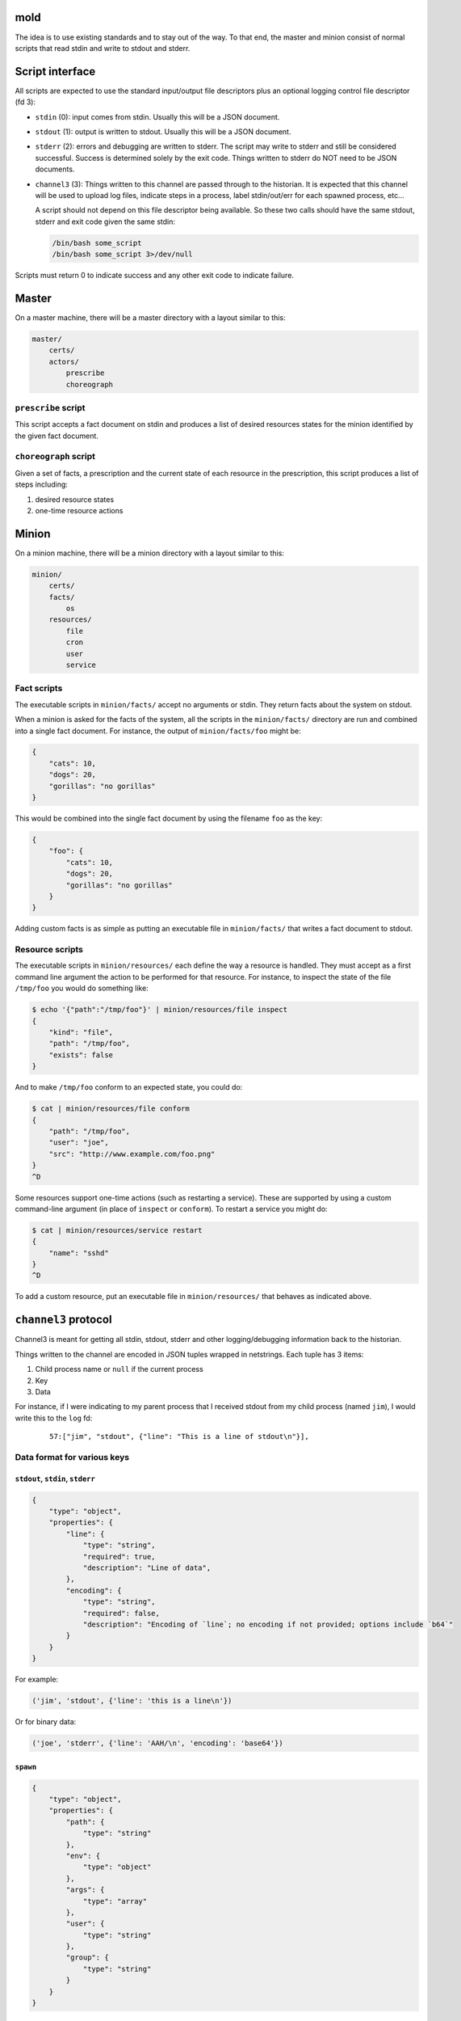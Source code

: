mold
===============================================================================

The idea is to use existing standards and to stay out of the way.  To that end,
the master and minion consist of normal scripts that read stdin and write to
stdout and stderr.


Script interface
===============================================================================

All scripts are expected to use the standard input/output file
descriptors plus an optional logging control file descriptor (fd 3):

- ``stdin`` (0): input comes from stdin.  Usually this will be a JSON 
  document.

- ``stdout`` (1): output is written to stdout.  Usually this will be
  a JSON document.

- ``stderr`` (2): errors and debugging are written to stderr.  The script may 
  write to stderr and still be considered successful.  Success is 
  determined solely by the exit code.  Things written to stderr do NOT
  need to be JSON documents.

- ``channel3`` (3): Things written to this channel are passed through to the
  historian.  It is expected that this channel will be used to upload log files,
  indicate steps in a process, label stdin/out/err for each spawned process,
  etc...
  
  A script should not depend on this file descriptor being available.  So
  these two calls should have the same stdout, stderr and exit code given the
  same stdin:
  
  .. code-block:: bash
     
      /bin/bash some_script
      /bin/bash some_script 3>/dev/null

Scripts must return 0 to indicate success and any other exit code to indicate
failure.


Master
===============================================================================

On a master machine, there will be a master directory with a layout similar to
this:

.. code-block:: text

    master/
        certs/
        actors/
            prescribe
            choreograph


``prescribe`` script
-------------------------------------------------------------------------------

This script accepts a fact document on stdin and produces a list of desired
resources states for the minion identified by the given fact document.


``choreograph`` script
-------------------------------------------------------------------------------

Given a set of facts, a prescription and the current state of each resource in
the prescription, this script produces a list of steps including:

1. desired resource states
2. one-time resource actions


Minion
===============================================================================

On a minion machine, there will be a minion directory with a layout similar to
this:

.. code-block:: text

    minion/
        certs/
        facts/
            os
        resources/
            file
            cron
            user
            service


Fact scripts
-------------------------------------------------------------------------------

The executable scripts in ``minion/facts/`` accept no arguments or stdin.  They
return facts about the system on stdout.

When a minion is asked for the facts of the system, all the scripts in the
``minion/facts/`` directory are run and combined into a single fact document.
For instance, the output of ``minion/facts/foo`` might be:

.. code-block:: javascript

    {
        "cats": 10,
        "dogs": 20,
        "gorillas": "no gorillas"
    }

This would be combined into the single fact document by using the filename 
``foo`` as the key:

.. code-block:: javascript

    {
        "foo": {
            "cats": 10,
            "dogs": 20,
            "gorillas": "no gorillas"
        }
    }

Adding custom facts is as simple as putting an executable file in
``minion/facts/`` that writes a fact document to stdout.


Resource scripts
-------------------------------------------------------------------------------

The executable scripts in ``minion/resources/`` each define the way a resource
is handled.  They must accept as a first command line argument the action to
be performed for that resource.  For instance, to inspect the state of the
file ``/tmp/foo`` you would do something like:

.. code-block:: bash

    $ echo '{"path":"/tmp/foo"}' | minion/resources/file inspect
    {
        "kind": "file",
        "path": "/tmp/foo",
        "exists": false
    }

And to make ``/tmp/foo`` conform to an expected state, you could do:

.. code-block:: bash

    $ cat | minion/resources/file conform
    {
        "path": "/tmp/foo",
        "user": "joe",
        "src": "http://www.example.com/foo.png"
    }
    ^D


Some resources support one-time actions (such as restarting a service).
These are supported by using a custom command-line argument (in place of
``inspect`` or ``conform``).  To restart a service you might do:

.. code-block:: bash

    $ cat | minion/resources/service restart
    {
        "name": "sshd"
    }
    ^D


To add a custom resource, put an executable file in ``minion/resources/`` that
behaves as indicated above.


``channel3`` protocol
===============================================================================

Channel3 is meant for getting all stdin, stdout, stderr and other
logging/debugging information back to the historian.

Things written to the channel are encoded in JSON tuples wrapped in
netstrings.  Each tuple has 3 items:

1. Child process name or ``null`` if the current process
2. Key
3. Data

For instance, if I were indicating to my parent process that I
received stdout from my child process (named ``jim``), I would write this to
the ``log`` fd:

    ::
        
        57:["jim", "stdout", {"line": "This is a line of stdout\n"}],



Data format for various keys
-------------------------------------------------------------------------------


``stdout``, ``stdin``, ``stderr``
...............................................................................

.. code-block:: javascript

    {
        "type": "object",
        "properties": {
            "line": {
                "type": "string",
                "required": true,
                "description": "Line of data",
            },
            "encoding": {
                "type": "string",
                "required": false,
                "description": "Encoding of `line`; no encoding if not provided; options include `b64`"
            }
        }
    }

For example:

.. code-block:: python

    ('jim', 'stdout', {'line': 'this is a line\n'})

Or for binary data:

.. code-block:: python

    ('joe', 'stderr', {'line': 'AAH/\n', 'encoding': 'base64'})


``spawn``
...............................................................................

.. code-block:: javascript

    {
        "type": "object",
        "properties": {
            "path": {
                "type": "string"
            },
            "env": {
                "type": "object"
            },
            "args": {
                "type": "array"
            },
            "user": {
                "type": "string"
            },
            "group": {
                "type": "string"
            }
        }
    }


For example:

.. code-block:: python

    ('newchild', 'spawn', {
        'path': '/tmp/foo',
        'env': {
            'FOO': 'something',
            'USER': 'joe',
        },
        'args': ['cat', 'afile'],
        'user': 'joe',
        'group': 'joe',
    })

``exitcode``
...............................................................................

.. code-block:: javascript

    {
        "type": "integer",
    }

For example:

.. code-block:: python

    ('newchild', 'exitcode', 3)


Indices and tables
==================

* :ref:`genindex`
* :ref:`modindex`
* :ref:`search`

